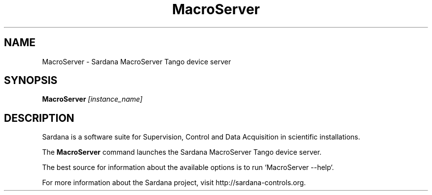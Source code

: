 .TH MacroServer "1"
.SH NAME
MacroServer \- Sardana MacroServer Tango device server
.SH SYNOPSIS
.B MacroServer
\fI\,[instance_name] \/
.SH DESCRIPTION
Sardana is a software suite for Supervision, Control and Data Acquisition
in scientific installations.

The \fBMacroServer\fP command launches the Sardana MacroServer Tango
device server.

The best source for information about the available options is
to run `MacroServer --help`.

For more information about the Sardana project, visit
http://sardana-controls.org.